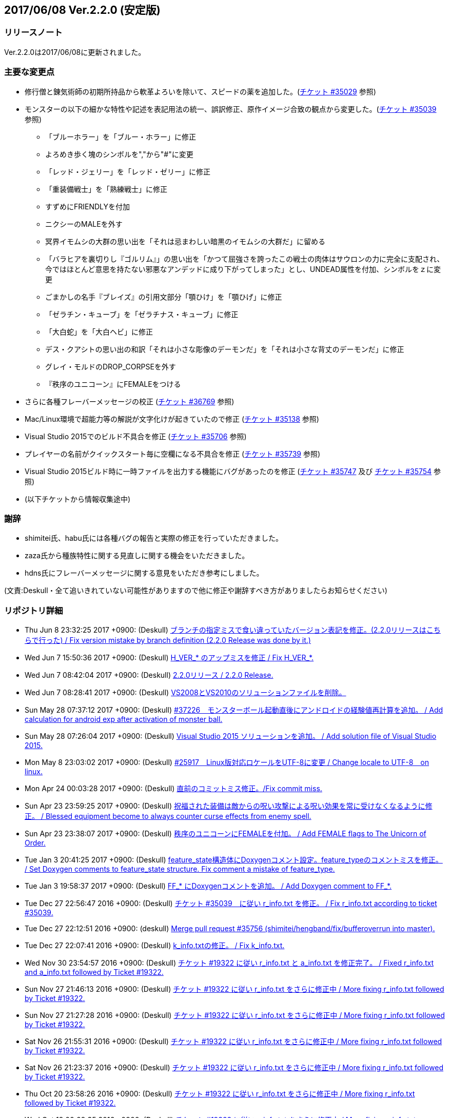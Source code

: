 :lang: ja
:doctype: article

## 2017/06/08 Ver.2.2.0 (安定版)

### リリースノート

Ver.2.2.0は2017/06/08に更新されました。

### 主要な変更点

* 修行僧と錬気術師の初期所持品から軟革よろいを除いて、スピードの薬を追加した。(link:https://osdn.net/projects/hengband/ticket/35029[チケット #35029] 参照)
* モンスターの以下の細かな特性や記述を表記用法の統一、誤訳修正、原作イメージ合致の観点から変更した。(link:https://osdn.net/projects/hengband/ticket/35039[チケット #35039] 参照)
** 「ブルーホラー」を「ブルー・ホラー」に修正
** よろめき歩く塊のシンボルを","から"#"に変更
** 「レッド・ジェリー」を「レッド・ゼリー」に修正
** 「重装備戦士」を「熟練戦士」に修正
** すずめにFRIENDLYを付加
** ニクシーのMALEを外す
** 冥界イモムシの大群の思い出を「それは忌まわしい暗黒のイモムシの大群だ」に留める
** 「バラヒアを裏切りし『ゴルリム』」の思い出を「かつて屈強さを誇ったこの戦士の肉体はサウロンの力に完全に支配され、今ではほとんど意思を持たない邪悪なアンデッドに成り下がってしまった」とし、UNDEAD属性を付加、シンボルをｚに変更
** ごまかしの名手『ブレイズ』の引用文部分「顎ひけ」を「顎ひげ」に修正
** 「ゼラチン・キューブ」を「ゼラチナス・キューブ」に修正
** 「大白蛇」を「大白ヘビ」に修正
** デス・クアシトの思い出の和訳「それは小さな彫像のデーモンだ」を「それは小さな背丈のデーモンだ」に修正
** グレイ・モルドのDROP_CORPSEを外す
** 『秩序のユニコーン』にFEMALEをつける
* さらに各種フレーバーメッセージの校正 (link:https://osdn.net/projects/hengband/ticket/36769[チケット #36769] 参照)
* Mac/Linux環境で超能力等の解説が文字化けが起きていたので修正 (link:https://osdn.net/projects/hengband/ticket/35138[チケット #35138] 参照)
* Visual Studio 2015でのビルド不具合を修正 (link:https://osdn.net/projects/hengband/ticket/35706[チケット #35706] 参照)
* プレイヤーの名前がクイックスタート毎に空欄になる不具合を修正 (link:https://osdn.net/projects/hengband/ticket/35739[チケット #35739] 参照)
* Visual Studio 2015ビルド時に一時ファイルを出力する機能にバグがあったのを修正 (link:https://osdn.net/projects/hengband/ticket/35747[チケット #35747] 及び link:https://osdn.net/projects/hengband/ticket/35754[チケット #35754] 参照)
* (以下チケットから情報収集途中)

### 謝辞

* shimitei氏、habu氏には各種バグの報告と実際の修正を行っていただきました。
* zaza氏から種族特性に関する見直しに関する機会をいただきました。
* hdns氏にフレーバーメッセージに関する意見をいただき参考にしました。

(文責:Deskull・全て追いきれていない可能性がありますので他に修正や謝辞すべき方がありましたらお知らせください)

### リポジトリ詳細

* Thu Jun 8 23:32:25 2017 +0900: (Deskull) link:https://osdn.net/projects/hengband/scm/git/hengband/commits/6363bd3ae38352bcb579cc62bbbd9bd148123d52[ブランチの指定ミスで食い違っていたバージョン表記を修正。(2.2.0リリースはこちらで行った) / Fix version mistake by branch definition (2.2.0 Release was done by it.)]
* Wed Jun 7 15:50:36 2017 +0900: (Deskull) link:https://osdn.net/projects/hengband/scm/git/hengband/commits/3307d7a913ecb27b6be402db13041c8bfecd5ea3[H_VER_* のアップミスを修正 / Fix H_VER_*.]
* Wed Jun 7 08:42:04 2017 +0900: (Deskull) link:https://osdn.net/projects/hengband/scm/git/hengband/commits/04b304f338242e4cefcbd3fc4dc752a85da02435[2.2.0リリース / 2.2.0 Release.]
* Wed Jun 7 08:28:41 2017 +0900: (Deskull) link:https://osdn.net/projects/hengband/scm/git/hengband/commits/52410dd58264287f5e90b10aed27b84a0ff44da6[VS2008とVS2010のソリューションファイルを削除。]
* Sun May 28 07:37:12 2017 +0900: (Deskull) link:https://osdn.net/projects/hengband/scm/git/hengband/commits/366f562c958e26b4a0561d2be6d4fabec405f601[#37226　モンスターボール起動直後にアンドロイドの経験値再計算を追加。 / Add calculation for android exp after activation of monster ball.]
* Sun May 28 07:26:04 2017 +0900: (Deskull) link:https://osdn.net/projects/hengband/scm/git/hengband/commits/1c3943e693ea76cd1c000222c4d4f55b1f2644d1[Visual Studio 2015 ソリューションを追加。 / Add solution file of Visual Studio 2015.]
* Mon May 8 23:03:02 2017 +0900: (Deskull) link:https://osdn.net/projects/hengband/scm/git/hengband/commits/9a129fade18aa51426faf32fab48e25713d9e9ca[#25917　Linux版対応ロケールをUTF-8に変更 / Change locale to UTF-8　on linux.]
* Mon Apr 24 00:03:28 2017 +0900: (Deskull) link:https://osdn.net/projects/hengband/scm/git/hengband/commits/388bdde126e96326ade522d6ba7759a7c643d5c3[直前のコミットミス修正。/Fix commit miss.]
* Sun Apr 23 23:59:25 2017 +0900: (Deskull) link:https://osdn.net/projects/hengband/scm/git/hengband/commits/c6fe8d2ca260dfebfda47ae57a85975e7e3f6df5[祝福された装備は敵からの呪い攻撃による呪い効果を常に受けなくなるように修正。 / Blessed equipment become to always counter curse effects from enemy spell.]
* Sun Apr 23 23:38:07 2017 +0900: (Deskull) link:https://osdn.net/projects/hengband/scm/git/hengband/commits/4b093f37251fd8012d2f25c0cc0893a5f4c50351[秩序のユニコーンにFEMALEを付加。 / Add FEMALE flags to The Unicorn of Order.]
* Tue Jan 3 20:41:25 2017 +0900: (Deskull) link:https://osdn.net/projects/hengband/scm/git/hengband/commits/b19848c20d6a76f1bf07805dae1d107b4e5f01b0[feature_state構造体にDoxygenコメント設定。feature_typeのコメントミスを修正。 / Set Doxygen comments to feature_state  structure. Fix comment a mistake of feature_type.]
* Tue Jan 3 19:58:37 2017 +0900: (Deskull) link:https://osdn.net/projects/hengband/scm/git/hengband/commits/8edf2ce2bb444fd7a85f2d91eccceb0597cd5c01[FF_* にDoxygenコメントを追加。 / Add Doxygen comment to FF_*.]
* Tue Dec 27 22:56:47 2016 +0900: (Deskull) link:https://osdn.net/projects/hengband/scm/git/hengband/commits/598bcc39fcd4a935dce67e3f7308519bf4b927e4[チケット #35039　に従い r_info.txt を修正。 / Fix r_info.txt according to ticket #35039.]
* Tue Dec 27 22:12:51 2016 +0900: (deskull) link:https://osdn.net/projects/hengband/scm/git/hengband/commits/73e51a5df7b7dc72a8888186a514dbea7c6e300c[Merge pull request #35756 (shimitei/hengband/fix/bufferoverrun into master).]
* Tue Dec 27 22:07:41 2016 +0900: (Deskull) link:https://osdn.net/projects/hengband/scm/git/hengband/commits/049b6be420ad6358d55a1d5f8280735aae0efbda[k_info.txtの修正。 / Fix k_info.txt.]
* Wed Nov 30 23:54:57 2016 +0900: (Deskull) link:https://osdn.net/projects/hengband/scm/git/hengband/commits/467cea12490ec84223573ddd43625d7dcf65e4d9[チケット #19322 に従い r_info.txt と a_info.txt を修正完了。 / Fixed r_info.txt and a_info.txt followed by Ticket #19322.]
* Sun Nov 27 21:46:13 2016 +0900: (Deskull) link:https://osdn.net/projects/hengband/scm/git/hengband/commits/e9b21af3a33d082f93cd6679c1399cf42d5a8000[チケット #19322 に従い r_info.txt をさらに修正中 / More fixing r_info.txt followed by Ticket #19322.]
* Sun Nov 27 21:27:28 2016 +0900: (Deskull) link:https://osdn.net/projects/hengband/scm/git/hengband/commits/414f3410c27dd26fc358e8b416954b81cc8f3170[チケット #19322 に従い r_info.txt をさらに修正中 / More fixing r_info.txt followed by Ticket #19322.]
* Sat Nov 26 21:55:31 2016 +0900: (Deskull) link:https://osdn.net/projects/hengband/scm/git/hengband/commits/8add210abf48f7bac9eb52ec25142258fba5bf74[チケット #19322 に従い r_info.txt をさらに修正中 / More fixing r_info.txt followed by Ticket #19322.]
* Sat Nov 26 21:23:37 2016 +0900: (Deskull) link:https://osdn.net/projects/hengband/scm/git/hengband/commits/563245b32347632ce4cafba00587f129e3536dbd[チケット #19322 に従い r_info.txt をさらに修正中 / More fixing r_info.txt followed by Ticket #19322.]
* Thu Oct 20 23:58:26 2016 +0900: (Deskull) link:https://osdn.net/projects/hengband/scm/git/hengband/commits/4a375777f6d187383b3ee80da228d4450a34e17e[チケット #19322 に従い r_info.txt をさらに修正中 / More fixing r_info.txt followed by Ticket #19322.]
* Wed Oct 19 00:09:35 2016 +0900: (Deskull) link:https://osdn.net/projects/hengband/scm/git/hengband/commits/8d20e00384ef74d816a448f8cc573788956d4d1a[チケット #19322 に従い r_info.txt をさらに修正中 / More fixing r_info.txt followed by Ticket #19322.]
* Tue Oct 18 00:07:55 2016 +0900: (Deskull) link:https://osdn.net/projects/hengband/scm/git/hengband/commits/2a20cc7aa6b3fe7e73f1687bfd03ecfca99bf636[Merge branch 'master' of git.sourceforge.jp:/gitroot/hengband/hengband]
* Tue Oct 18 00:06:36 2016 +0900: (Deskull) link:https://osdn.net/projects/hengband/scm/git/hengband/commits/3f7524e384442d9a2f4c18e34d89397928b55f53[チケット #19322 に従い r_info.txt をさらに修正中 / More fixing r_info.txt followed by Ticket #19322.]
* Fri Oct 7 00:24:08 2016 +0900: (Deskull) link:https://osdn.net/projects/hengband/scm/git/hengband/commits/80d1d7b6c51cd5f5365dbc7659044df970f867fb[チケット #19322 に従い r_info.txt を修正中 / Fixing r_info.txt followed by Ticket #19322.]
* Thu Sep 15 23:36:34 2016 +0900: (Deskull) link:https://osdn.net/projects/hengband/scm/git/hengband/commits/bf3562737ea5c7bb69f6b1393d903d3aea8272cd[吟遊詩人の古い城の報酬をロビントンのハープに変更。ハープで射撃ができるバグを修正。/Reward of bird for The Old Castle changed to harp of Robinton. Fix bug of firing by harp.]
* Wed Sep 14 23:58:22 2016 +0900: (Deskull) link:https://osdn.net/projects/hengband/scm/git/hengband/commits/653d8976ecfd907669425dd405ef613db7458fc3[ウィザードモードコマンドの 'q' 強制クエスト達成を再実装。 / Reimplement 'q' command on wizard mode, forced quest completing.]
* Wed Sep 14 22:59:20 2016 +0900: (Deskull) link:https://osdn.net/projects/hengband/scm/git/hengband/commits/85d94035ab0001147772f88b9bffcae5e02f5f8d[USE_VME,USE_AMI,USE_LSL,USE_SLA,USE_EMX プリプロセッサを除去。 / Remove USE_VME,USE_AMI,USE_LSL,USE_SLA,USE_EMX preprocessors.]
* Fri Sep 9 00:26:04 2016 +0900: (Deskull) link:https://osdn.net/projects/hengband/scm/git/hengband/commits/827f9301429ad31255ae5bf6d8ac9264a1cd48bb[VM プリプロセッサを除去。 / Remove VM preprocessor.]
* Fri Sep 9 00:06:23 2016 +0900: (deskull) link:https://osdn.net/projects/hengband/scm/git/hengband/commits/b3e86b3c5d2eb2a2f86120e05d2ed7c61c22c945[Merge pull request #35763 (shimitei/hengband/fix/multi_window into master).]
* Mon Aug 22 23:48:04 2016 +0900: (Deskull) link:https://osdn.net/projects/hengband/scm/git/hengband/commits/34af69c46c319a9590241ced069435681a3dcdeb[スナイパーの集中度に関する命中率計算バグを修正。 / Fix bug in calculation of hit rate with sniper concentration point.]
* Wed May 4 09:58:03 2016 +0900: (Deskull) link:https://osdn.net/projects/hengband/scm/git/hengband/commits/049fa0064d11a8d2a4073fb77a203d8cc8012f62[新モンスターを1種追加。 / Add a new monster.]
* Tue May 3 22:17:15 2016 +0900: (Deskull) link:https://osdn.net/projects/hengband/scm/git/hengband/commits/ef980bce450b0bebd4cc3367646433e11ec42637[日本語版コンパイルのケアレスミス修正。 / Fix error in Japanese version.]
* Sun May 1 21:40:40 2016 +0900: (Deskull) link:https://osdn.net/projects/hengband/scm/git/hengband/commits/1069b5b1bd3558b86e7949571af81ff5b1a743d0[スコアサーバ転送時のassertエラーを修正。 / Fix assertion error in sending to score server.]
* Sun May 1 21:37:42 2016 +0900: (Deskull) link:https://osdn.net/projects/hengband/scm/git/hengband/commits/bec03651ec3966b407c2c3f05e924c83e73d0f23[UTF-8化に伴った英語版のバグを修正。 / Fix bugs of English version for management of UTF-8.]
* Sat Apr 30 09:32:15 2016 +0900: (Deskull) link:https://osdn.net/projects/hengband/scm/git/hengband/commits/a444cbaa706bba0fa10ce364cd8b41bc5a5b5a5c[VC++2010のソリューションファイルとプロジェクトファイルに English-Debug ビルドを追加。 / Add English-Debug build to project file and solution files for VC++2010.]
* Sat Apr 30 08:20:32 2016 +0900: (Deskull) link:https://osdn.net/projects/hengband/scm/git/hengband/commits/f5a93bb1a93a30c6e80c786355ebaaae8eaf7a0f[一部の新しいエゴに対応するために、デフォルトの自動拾い設定を修正 / Rearrange picktype.prf for some new ego items.]
* Wed Apr 27 22:18:24 2016 +0900: (Deskull) link:https://osdn.net/projects/hengband/scm/git/hengband/commits/1cc2d765f1c08eb7f879d7d8da9db89f65759047[襲撃を受けた時(ambush)、通常クエストをクリアした時(quest_clear)、最終クエストをクリアした時(final_quest_clear)それぞれにＢＧＭ変更処理を追加。 / Add music change points to when ambushed, complete normal quests and the final quest.]
* Mon Feb 29 22:34:23 2016 +0900: (Deskull) link:https://osdn.net/projects/hengband/scm/git/hengband/commits/4140fe9418a5e8d0732e74531569a578f3369553[Merge branch 'master' of git.sourceforge.jp:/gitroot/hengband/hengband]
* Mon Feb 29 22:33:09 2016 +0900: (Deskull) link:https://osdn.net/projects/hengband/scm/git/hengband/commits/f12235c11dcd100d067af9166560c6a98117510d[同じ条件のままでも音楽を再度読み込み直す処理と、音楽の優先度も若干修正。 / Fix process reloading same music under same conditions and change music priorities.]
* Wed Feb 17 17:21:13 2016 +0900: (Habu) link:https://osdn.net/projects/hengband/scm/git/hengband/commits/727efa50d689006760d17542ea77c3cfc98759b5[チケット #35138 の修正]
* Wed Feb 17 16:45:02 2016 +0900: (Habu) link:https://osdn.net/projects/hengband/scm/git/hengband/commits/5eed1ccbf63c61cd7ba3e0cb8e10cbaf4fe0ea3c[配列サイズをオーバーしてアクセスしている箇所を修正]
* Wed Feb 17 16:42:34 2016 +0900: (Habu) link:https://osdn.net/projects/hengband/scm/git/hengband/commits/612e2b30229760f067829437a8cc665cee0286d8[fprintfの引数の数の不一致を修正]
* Sun Feb 7 23:19:56 2016 +0900: (Deskull) link:https://osdn.net/projects/hengband/scm/git/hengband/commits/06798152e472df846c3080646405a2d68445b649[birth.cの改行コードをLFで上げ直し。 / reupdate newline code of birth.c to LF.]
* Sat Dec 19 08:14:34 2015 +0900: (Deskull) link:https://osdn.net/projects/hengband/scm/git/hengband/commits/3a5ea0d7a623fecf1d388d3f51dcfc3307c6e3c9[修行僧と錬気術師の初期所持品から軟革よろいを除いて、スピードの薬を追加。 / Monk and Force Trainer have potion of speed on birth instead of soft leather armor.]
* Sun Nov 22 23:40:20 2015 +0900: (Deskull) link:https://osdn.net/projects/hengband/scm/git/hengband/commits/282e4a9bfa060e4a03c77a82c0ce8bac8a468838[マージ時に発生した改行コードの食い違いを修正。 / Fix newline code.]
* Sun Nov 22 23:32:51 2015 +0900: (deskull) link:https://osdn.net/projects/hengband/scm/git/hengband/commits/18c20aadb3703d3393c7fbe3701ba92a3ed7db9b[Merge pull request #35754 (shimitei/hengband/fix/tmpnam into master).]
* Thu Nov 19 16:35:29 2015 +0900: (shimitei) link:https://osdn.net/projects/hengband/scm/git/hengband/commits/f40efa8ae377888ccc78b00abd57f251f243e412[Fix crash at startup when using multi-window]
* Wed Nov 18 17:19:34 2015 +0900: (shimitei) link:https://osdn.net/projects/hengband/scm/git/hengband/commits/b24770c5107775beb32f69e5e9750ad0554b29ba[Fix buffer overrun]
* Wed Nov 18 16:15:48 2015 +0900: (shimitei) link:https://osdn.net/projects/hengband/scm/git/hengband/commits/02eb40f96eae6efccb05278ee823ba9f2f1f0868[Fix wipe player_type data]
* Wed Nov 18 15:57:52 2015 +0900: (shimitei) link:https://osdn.net/projects/hengband/scm/git/hengband/commits/5d4d798cbdf13ee79a85acc71df2a0d87b7a3759[Fix handling of tmpnam() return value in VC2015]
* Tue Nov 10 20:52:57 2015 +0900: (Deskull) link:https://osdn.net/projects/hengband/scm/git/hengband/commits/02877e19f3197f304547c321362e058f880a38b4[クエスト実装に関するDoxygenコメントを追加。 / Add Doxygen comments for quest implementation.]
* Mon Nov 2 22:28:56 2015 +0900: (Deskull) link:https://osdn.net/projects/hengband/scm/git/hengband/commits/fd5656da939ef51bcec39af9f1736d873f2a3266[monster_race構造体のDoxygen向けコメント追加。 / Add comment for Doxygen to monster_race structure. 空鬼の属性を善良から邪悪に変更。 / Change alignment of Dimensional shambler from good to evil.]
* Thu Oct 29 22:39:29 2015 +0900: (Deskull) link:https://osdn.net/projects/hengband/scm/git/hengband/commits/dfcc96ec73d461f9c59f61c274d7c4be5aec0508[SUPERHURT属性の攻撃をHURTと区別するため、「攻撃する」から「強力に攻撃する」に修正。 / Change description of melee 'SUPERHURT' from "attack" to "slaught" for separating with melee 'HURT'.]
* Tue Oct 27 21:38:14 2015 +0900: (Deskull) link:https://osdn.net/projects/hengband/scm/git/hengband/commits/2c895d90fac44aec61f75dfa7e8810fb71064049[massacre() 関数の未使用引数を削除。 / remove unused arguments of massacre().]
* Mon Oct 26 19:44:20 2015 +0900: (Deskull) link:https://osdn.net/projects/hengband/scm/git/hengband/commits/8ff9976be1f2915942847e16b73d46bcafa62a99[GF_INERTIA が Windows7 Multitouch API のために単語重複する問題を "GF_INERTIAL" として一時的に解決。 / Solve duplicated problem GF_INERTIA with Windows7 Multitouch API by renaming "GF_INERTIAL" temporarily.]
* Mon Oct 26 19:35:23 2015 +0900: (Deskull) link:https://osdn.net/projects/hengband/scm/git/hengband/commits/88b409fcb2e6dae1b05b111c72dce4f80c04df44[battle_monsters()関数中のモンスター種族毎倍率修正を、r_info.txtへ移管。各値に若干の変化あり。 / Power ratio setting for monster arena in battle_monsters() moved to r_info.txt as data, a little changed to calculation.]
* Mon Oct 26 19:00:44 2015 +0900: (Deskull) link:https://osdn.net/projects/hengband/scm/git/hengband/commits/186424b2aff81406a4f2cd329af4cf8b245bdfec[r_infoにアリーナ評価修正率の指定列(V:)を追加 / Implement V(Value ratio in Arena) line to r_info parsing.]
* Mon Oct 26 18:38:05 2015 +0900: (Deskull) link:https://osdn.net/projects/hengband/scm/git/hengband/commits/236f38c5a67efac5ae0cf4e1038013b940766352[monster_death()関数中の固定アーティファクトドロップ指定を、r_info.txtへ移管。各確率に変化はない（はず） / Fixed artifact table in monster_death() moved to r_info.txt as data, though no changed probability (maybe). 先の変数型指定ミスを修正。 / Fix variable type bug.]
* Mon Oct 26 17:45:30 2015 +0900: (Deskull) link:https://osdn.net/projects/hengband/scm/git/hengband/commits/ae925b6a861d24befaae89ff0aa23a6b47990550[r_infoにドロップアーティファクト指定列を試験実装 / Implement A(Artifact) line to r_info parsing.]
* Sun Aug 16 22:37:00 2015 +0900: (Deskull) link:https://osdn.net/projects/hengband/scm/git/hengband/commits/9bcb54f8ae982107e961e2d8229ca292c11afd9a[object_desc()内の calc_crit_ratio_shot() 呼び出しミスを修正。 / Fix calling arguments error of calc_crit_ratio_shot() in object_desc().]
* Mon Aug 10 20:55:28 2015 +0900: (Deskull) link:https://osdn.net/projects/hengband/scm/git/hengband/commits/5867f465623dfaf3d3ded27dc17f9ebe7c4d8ab5[calc_crit_ratio_shot() から未使用引数を削除。 / Remove unused arguments from calc_crit_ratio_shot().]
* Thu Aug 6 12:32:07 2015 +0900: (Deskull) link:https://osdn.net/projects/hengband/scm/git/hengband/commits/ea7ff1902d6c932d53b506443b627345f8a7dcbf[nameグローバル変数をplayer_type構造体に編入。 / 'name' global variable moved to structure 'player_type'.]
* Thu Aug 6 08:37:39 2015 +0900: (Deskull) link:https://osdn.net/projects/hengband/scm/git/hengband/commits/27de05a592329171386f6159eab8e53b1f0d73f4[px, pyグローバル変数をplayer_type構造体に編入。 'px' and 'py' global variables moved to structure 'player_type'.]
* Thu Aug 6 08:24:18 2015 +0900: (Deskull) link:https://osdn.net/projects/hengband/scm/git/hengband/commits/75f8c452397e02e8c741e9a7128548a082aa73b6[energy_useグローバル変数をplayer_type構造体に編入。 'energy_use' global variable moved to structure 'player_type'.]
* Sun Apr 26 00:03:56 2015 +0900: (Deskull) link:https://osdn.net/projects/hengband/scm/git/hengband/commits/88b43fd47cc6b66e40378a9e095b1855ec5c1e81[Merge branch 'master' of git.sourceforge.jp:/gitroot/hengband/hengband]
* Sun Apr 26 00:03:19 2015 +0900: (Deskull) link:https://osdn.net/projects/hengband/scm/git/hengband/commits/f9fc1c3d568b529a93a79f7faaa852860ab8d313[SYS_III, SYS_V, ATARI, SUNOS プリプロセッサを除去。 / Remove SYS_III, SYS_V, ATARI, SUNOS preprocessors. 『鳩ポッポ』の特性修正 / Fix traits of Hato Poppo.]
* Sat Apr 25 23:48:24 2015 +0900: (Deskull) link:https://osdn.net/projects/hengband/scm/git/hengband/commits/12fe03dd8b1d704d36d1b4eefa707e06fc701e84[SYS_III, SYS_V, ATARI プリプロセッサを除去。 / Remove SYS_III, SYS_V, ATARI preprocessors.]
* Sat Apr 25 23:40:13 2015 +0900: (Deskull) link:https://osdn.net/projects/hengband/scm/git/hengband/commits/4066fe675a9c98b7776770557c9e2a7568b75ef5[z-config.hの一部プリプロセッサにDoxygen日本語コメントを付加。 / Add Doxygen Japanese comments to preprocessor in z-config.h.]
* Thu Apr 23 23:54:50 2015 +0900: (Deskull) link:https://osdn.net/projects/hengband/scm/git/hengband/commits/f4c36c35d58c07c45ed6ef004a40df912e05ed67[ALLOW_TEMPLATE プリプロセッサに関するコメントを一部和訳。 / Translate some comments of #define ALLOW_TEMPLATE to Japanese.]
* Thu Apr 23 23:52:46 2015 +0900: (Deskull) link:https://osdn.net/projects/hengband/scm/git/hengband/commits/09559ee42e85129426a803035b7d2fe74cca78e4[#define MSDOS プリプロセッサを除去。 / Remove #define MSDOS preprocessor.]
* Sat Apr 4 17:45:33 2015 +0900: (Deskull) link:https://osdn.net/projects/hengband/scm/git/hengband/commits/c5b275baffe8546fa0f5ac51ccad5524dfd4e1cf[#define USE_286 プリプロセッサを除去。 / Remove #define USE_286 preprocessor.]
* Sat Apr 4 17:40:04 2015 +0900: (Deskull) link:https://osdn.net/projects/hengband/scm/git/hengband/commits/c005e224c56033aa8e7d1f115af9338240e23b48[#define AMIGA プリプロセッサを除去。 / Remove #define AMIGA preprocessor.]
* Fri Apr 3 23:59:40 2015 +0900: (Deskull) link:https://osdn.net/projects/hengband/scm/git/hengband/commits/d3968d043b44a3b638846c6140ac4c360197f279[モンスターとアイテムの深層生成に関する定数にDoxygenコメントを追加。 / Add Doxygen comments to constant for deeper generation of monsters and items.]
* Thu Apr 2 23:54:40 2015 +0900: (Deskull) link:https://osdn.net/projects/hengband/scm/git/hengband/commits/87dee0907ea669516abbc125ddebb2eba194c9e8[ペットの行動処理に関するフラグにDoxygenコメントを追加。 / Add Doxygen comments to flags for pet processes.]
* Wed Apr 1 23:16:42 2015 +0900: (Deskull) link:https://osdn.net/projects/hengband/scm/git/hengband/commits/cbc246d628acf6aea409fca82560888a0942a906[define.hの一部定義にDoxygenコメントを追加。 / Add Doxygen comments to some definitions in define.h.]
* Fri Feb 27 23:31:42 2015 +0900: (Deskull) link:https://osdn.net/projects/hengband/scm/git/hengband/commits/156c45423ed70fbe5dc50d1b361e6e003e30cda9[通路の各処理に関わる確率変数にDoxygenコメントを追加。 / Add Doxygen comment for probability values of processing concerned with creating tunnel.]
* Thu Feb 26 23:22:35 2015 +0900: (Deskull) link:https://osdn.net/projects/hengband/scm/git/hengband/commits/80dc7d090a79e563df6c5a146e97674f23482641[引き続きの警告除去 / Fix warnings continuously.]
* Thu Feb 26 23:14:43 2015 +0900: (Deskull) link:https://osdn.net/projects/hengband/scm/git/hengband/commits/b2096a39f802be06c8ae9b79c6a7c468df27f3bf[未使用ローカル変数の削除。 / Remove unused local variables.]
* Thu Feb 26 23:05:34 2015 +0900: (Deskull) link:https://osdn.net/projects/hengband/scm/git/hengband/commits/0791abf57c228f3b03530b64edfba69651d95583[一部敵スペル用関数の未使用引数を除去。 / Delete arguments of some functions for enemy spelling.]
* Thu Feb 26 22:55:54 2015 +0900: (Deskull) link:https://osdn.net/projects/hengband/scm/git/hengband/commits/4eefd550b7a62abe7a4e4b9de8814c1ecb42ce7a[未初期化変数の警告除去 / Fix warning of uninitialized variables.]
* Wed Feb 25 23:34:01 2015 +0900: (Deskull) link:https://osdn.net/projects/hengband/scm/git/hengband/commits/3812165157b73ca44483dc9fc16c06db5f4a4420[未使用ローカル変数の削除。 / Remove unused local variables.]
* Wed Feb 25 23:19:01 2015 +0900: (Deskull) link:https://osdn.net/projects/hengband/scm/git/hengband/commits/8215716d073db3e7ad2efce0bd16eed45717b92b[make_artifact_special()内の一部現在階に依存していた生成判定をオブジェクト生成階に直す。 / Fix parts of process depend on current dungeon level to object generate level.]
* Wed Feb 25 23:07:00 2015 +0900: (Deskull) link:https://osdn.net/projects/hengband/scm/git/hengband/commits/dd2aac9854263399ce524d8292e51b7efe1c6199[have_nightmare() 関数の処理を sanity_blast() 処理にマージ。 / Merge have_nightmare() to sanity_blast().]
* Wed Feb 25 22:51:56 2015 +0900: (Deskull) link:https://osdn.net/projects/hengband/scm/git/hengband/commits/52405daa8dcabe41a5023abefa1b38bbda98e5a9[have_nightmare()の準備処理を同関数に含め、引数を削除。 / Include previous process of have_nightmare to that function, and delete a argument.]
* Fri Jan 2 20:11:31 2015 +0900: (Deskull) link:https://osdn.net/projects/hengband/scm/git/hengband/commits/46b38f45115bbb7665c2edf154d33d412a5c6ccd[地下街生成処理に Doxygen コメントを追加。 / Add Doxygen comments to process of Underground arcade.]
* Fri Jan 2 19:53:04 2015 +0900: (Deskull) link:https://osdn.net/projects/hengband/scm/git/hengband/commits/fa8072bb9871321438f011a6fb56167200510286[Doxygen/HTMLドキュメント用の独自CSSを追加。 / Add unique css for Doxygen HTML documents.]
* Fri Jan 2 19:44:56 2015 +0900: (Deskull) link:https://osdn.net/projects/hengband/scm/git/hengband/commits/6f91f87d7cd23303cc1d30b019ebe388c0cf32fb[generate_rooms()の詳細情報を追加 / Add detail Doxygen comment to generate_rooms().]
* Fri Jan 2 18:54:26 2015 +0900: (Deskull) link:https://osdn.net/projects/hengband/scm/git/hengband/commits/457c27ad8a40534c2494a6a5fc85604ec3610fca[init.h に　Doxygen　ヘッダを追加及び artifact_type に Doxygen コメントを追加。 / Add Doxygen header to init.h and Doxygen comment to artifact_type in types.h.]
* Fri Jan 2 18:28:45 2015 +0900: (Deskull) link:https://osdn.net/projects/hengband/scm/git/hengband/commits/ae654f2d866c03b44392695b8d5dd28c9756d2b0[VCプロジェクトの警告レベルを4に移行、ただしW4127は無効化。 / Warning level of VC project to 4, exception W4127.]
* Mon Dec 22 00:58:42 2014 +0900: (Deskull) link:https://osdn.net/projects/hengband/scm/git/hengband/commits/b7a3f603ba0d56e6f6128e5a018046cf6efdc708[Hengband.INI内に保存されたタイル幅、高さが反映されない不具合を修正。 / Fix the trouble, no-applied width and height of tile in Hengband.INI.]
* Sun Nov 9 23:25:36 2014 +0900: (Deskull) link:https://osdn.net/projects/hengband/scm/git/hengband/commits/aca16f482627b25c76d9adacfaa7c4f6d4b10f81[新モンスター「紫ぷよ」追加。 / Implement a new monster, Purple Puyo.]
* Sun Nov 9 07:18:46 2014 +0900: (Deskull) link:https://osdn.net/projects/hengband/scm/git/hengband/commits/87e94f20aa344be4a593f596a02d1ddfc29fd36e[KAMAE_*, KATA_*, ACTION_* フラグにDoxygenコメントを追加。 / Add Doxygen comments to KAMAE_*, KATA_* and ACTION_* definitions.]
* Sun Nov 9 07:10:53 2014 +0900: (Deskull) link:https://osdn.net/projects/hengband/scm/git/hengband/commits/9f9b5effae5fa0baa6cde4102235063cb92faea1[PN_*, PU_*, USE_* フラグにDoxygenコメントを追加 / Add Doxygen comments to PN_*, PU_* and USE_* definitions.]
* Tue Nov 4 08:00:37 2014 +0900: (Deskull) link:https://osdn.net/projects/hengband/scm/git/hengband/commits/cd8a1076c3f4fcbd473ae363366ab82dcc50a583[サブウィンドウ描画フラグ(PW_*)定義に Doxygen コメントを追加。 / Add Doxygen comments to sub-window flags (PW_*) definition.]
* Tue Nov 4 07:46:58 2014 +0900: (Deskull) link:https://osdn.net/projects/hengband/scm/git/hengband/commits/6d6690db4134a4c065cbfa69abbd86987d9fac79[再描画フラグ(PR_*)定義にDoxygenコメントを追加。 / Add Doxygen comments to redrawing flags (PR_*) definition.]
* Mon Nov 3 23:15:33 2014 +0900: (Deskull) link:https://osdn.net/projects/hengband/scm/git/hengband/commits/e7326610d17f1b5c22cea21cba21fda5a670be52[モンスターサブフラグ群(SM_*)に　Doxygen　コメントを追加。 / Add Doxygen comments to SM_* definition.]
* Sun Nov 2 11:59:22 2014 +0900: (Deskull) link:https://osdn.net/projects/hengband/scm/git/hengband/commits/1b3144cadca93a74718fdef10cef353034ce8cdf[ブラウン・キラー・ビードルの思い出和訳を修正 / Fix Japanese translation of Brown Killer Beetle's lore.]
* Sun Nov 2 11:50:15 2014 +0900: (Deskull) link:https://osdn.net/projects/hengband/scm/git/hengband/commits/61822ccadf2c5c3ff6e863530f9a70f030d59d13[未使用定数 SV_ROD_MIN_DIRECTION の削除 / Delete unused definition SV_ROD_MIN_DIRECTION. SV_FOOD_MIN_FOOD　と　SV_CHEST_* にDoxygenコメント付加 / Add Doxygen Comments to SV_FOOD_MIN_FOOD　and　SV_CHEST_*.]
* Sat Nov 1 23:56:28 2014 +0900: (Deskull) link:https://osdn.net/projects/hengband/scm/git/hengband/commits/9327a1f7bf0eb787a6e5a7c25bb7a0b283d6acd9[PROJECT_WHO_*の定義にDoxygenコメント追加。 / Add doxygen comments to PROJECT_WHO_* definition.]
* Sat Nov 1 23:48:56 2014 +0900: (Deskull) link:https://osdn.net/projects/hengband/scm/git/hengband/commits/e1280450c9f3e577584918962188278f0c81bcbf[検証を済ませた遠隔攻撃特性フラグの一部にDoxygenコメントを追加。 / Add Doxygen comments to some PROJECT_* definitions.]
* Mon Oct 20 22:39:39 2014 +0900: (Deskull) link:https://osdn.net/projects/hengband/scm/git/hengband/commits/92e962079210d93798b93f189642b669290f5b79[モンスター特性 RF5_* に Doxygen コメントを追加。 / Add Doxygen comments to RF5_*, monster traits.]
* Mon Oct 20 22:28:04 2014 +0900: (Deskull) link:https://osdn.net/projects/hengband/scm/git/hengband/commits/6b2aae8b6a2220f34ebda2b752b7043a81eb27f2[モンスター特性 RF4_* に Doxygen コメントを追加。 / Add Doxygen comments to RF4_*, monster traits.]
* Mon Oct 20 22:12:34 2014 +0900: (Deskull) link:https://osdn.net/projects/hengband/scm/git/hengband/commits/8fd77939306227c6be8735b9b287f5ed2174283d[モンスター特性 RF3_* に Doxygen コメントを追加。 / Add Doxygen comments to RF3_*, monster traits.]
* Mon Oct 20 21:59:00 2014 +0900: (Deskull) link:https://osdn.net/projects/hengband/scm/git/hengband/commits/302ac604ac6c5ee6d32d3099f371682171a535a2[モンスター特性 RF2_* に Doxygen コメントを追加。 / Add Doxygen comments to RF2_*, monster traits.]
* Mon Oct 20 21:46:23 2014 +0900: (Deskull) link:https://osdn.net/projects/hengband/scm/git/hengband/commits/0f623718ca979059ba6a6b736bcaa18922cf6663[モンスター特性 RF1_* に Doxygen コメントを追加。 / Add Doxygen comments to RF1_*, monster traits.]
* Thu Oct 16 21:36:32 2014 +0900: (Deskull) link:https://osdn.net/projects/hengband/scm/git/hengband/commits/c8376194689da92f12b5d71e0d053a8d7a57c6d7[RBE_* によるモンスターの攻撃効果に定義に Doxygen コメントを追加。 / Add Doxygen comments to RBE_* for effects of monster attack.]
* Thu Oct 16 21:26:25 2014 +0900: (Deskull) link:https://osdn.net/projects/hengband/scm/git/hengband/commits/2e2295efd0094f7e537382b37bf46ee1cd4a105c[RBM_*　によるモンスターの攻撃種類定義に Doxygen コメントを追加。 / Add Doxygen comments to RBM_* for attack types of monster.]
* Mon Oct 13 23:17:07 2014 +0900: (Deskull) link:https://osdn.net/projects/hengband/scm/git/hengband/commits/93689fe9b71542ec8294bed60247963968649173[object_mention()のコメントに @note を付加。 / Add Doxygen note to object_mention().]
* Mon Oct 13 22:35:12 2014 +0900: (Deskull) link:https://osdn.net/projects/hengband/scm/git/hengband/commits/ec636d676784f5affaa61cdc2257e3804d2d7ee3[make_artifact_special()の処理チェックついでにコメントを Doxygen 向けに詳細化。 / Describe detail notes to make_artifact_special().]
* Sun Oct 12 23:55:42 2014 +0900: (Deskull) link:https://osdn.net/projects/hengband/scm/git/hengband/commits/36a9ddc09e625ae7ae9522c24798686ddb16b732[defines.h 中のペットに関するコマンドの定義に Doxygen コメントを追加。 / Add Doxygen comments to pet command definitions in defines.h.]
* Sun Oct 5 22:27:07 2014 +0900: (Deskull) link:https://osdn.net/projects/hengband/scm/git/hengband/commits/ccc507850aae72ef2f47ca56ea691c7d76486506[cmd4.c の日記処理と、表示キャラクタ変更処理の関数に Doxygen コメントを追加。 / Add Doxygen comments to functions for diary and visual setting in cmd4.c.]
* Sun Oct 5 22:09:15 2014 +0900: (Deskull) link:https://osdn.net/projects/hengband/scm/git/hengband/commits/04aa687c904878f42745fd7000e5c69e7e138221[闘技場モンスターのエントリー構造体に Doxygen コメントを追加。 / Add Doxygen comments to the structure of arena entry information.]
* Sun Oct 5 21:19:57 2014 +0900: (Deskull) link:https://osdn.net/projects/hengband/scm/git/hengband/commits/8cb23cdf84723596d7a45613f4aa3bb9260b2276[自動拾い/破壊設定のデータベースに関わる構造体や変数に　Doxygen　コメントを付加。 / Add Doxygen comments to the structure and variables for auto-picker and destroyer.]
* Sun Oct 5 21:01:13 2014 +0900: (Deskull) link:https://osdn.net/projects/hengband/scm/git/hengband/commits/2e120766c7f42110c1cc66ea91996fc255e15c99[マクロの管理変数に関する　Doxygen コメントを追加。 / Add Doxygen comments to macro trigger variables in variable.c.]
* Sun Sep 21 21:36:46 2014 +0900: (Deskull) link:https://osdn.net/projects/hengband/scm/git/hengband/commits/78fb8fd01180c5dd4ced01b8527f175c7bd608ca[Add Doxygen comments to other functions in wizard2.c. wizard2.c の残った関数に Doxygen コメントを追加。]
* Sun Sep 21 21:28:49 2014 +0900: (Deskull) link:https://osdn.net/projects/hengband/scm/git/hengband/commits/7aee3d3b64e5ddb3741631e5c2b82e940079cc0f[Add Doxygen comments to functions for wizard summoning in wizard2.c wizard2.c のウィザードコマンド用モンスター召喚処理に Doxygen コメントを追加。]
* Sun Sep 21 21:14:09 2014 +0900: (Deskull) link:https://osdn.net/projects/hengband/scm/git/hengband/commits/ac3a2caba68421e1980d13ad8048e90ad59ffa9b[Add Doxygen comments to functions for main routine of Wizard command in wizard2.c. wizard2.c 内のウィザードコマンドを処理する関数に Doxygen コメントを追加。]
* Sun Sep 21 21:03:28 2014 +0900: (Deskull) link:https://osdn.net/projects/hengband/scm/git/hengband/commits/1ad0b488dbb7a20cd5322ff290e373210edee62e[Merge branch 'master' of git.sourceforge.jp:/gitroot/hengband/hengband]
* Sun Sep 21 21:02:39 2014 +0900: (Deskull) link:https://osdn.net/projects/hengband/scm/git/hengband/commits/f1bf5901b99893d7ce556a55ae29fb9f98b4943f[Add Doxygen comments to wizard functions to wizard2.c. wizard2.c のウィザードコマンド関数にコメント追加。]
* Wed Sep 17 12:52:40 2014 +0900: (dis-) link:https://osdn.net/projects/hengband/scm/git/hengband/commits/bd7f73c15417d7a5f31fcb9d8fe9638e9e25e152[fix monster-arena out-of-sight bug]
* Wed Sep 10 22:33:01 2014 +0900: (Deskull) link:https://osdn.net/projects/hengband/scm/git/hengband/commits/4726bb5fb93ae4d04a59d38353c19785d29baa9d[Fix typo 'Mind Warm' to Mind Worm'. マインドワームの英名ミススペルを修正。]
* Tue Sep 9 23:23:24 2014 +0900: (Deskull) link:https://osdn.net/projects/hengband/scm/git/hengband/commits/69c95360d19ebabd7b827bf1e8d686f42ebd604b[Add Doxygen comments to item test functions in wizard2.c. wizard2.c のベースアイテム生成テスト関数に Doxygen コメントを追加。]
* Tue Sep 9 23:12:42 2014 +0900: (Deskull) link:https://osdn.net/projects/hengband/scm/git/hengband/commits/70102b028dcf15d630adb2b1b68cb9bb78da54d5[Add Doxygen comments to base item functions in wizard2.c. wizard2.c のベースアイテム生成処理関数に Doxygen コメントを追加。]
* Sun Sep 7 21:55:14 2014 +0900: (Deskull) link:https://osdn.net/projects/hengband/scm/git/hengband/commits/e1f969cb8f8cad2d12508edfa6b5452b2af2c22c[Add Doxygen comments to another functions to wizard2.c. wizard2.c の各関数に Doxygen コメントをさらに追加。]
* Sun Sep 7 21:47:04 2014 +0900: (Deskull) link:https://osdn.net/projects/hengband/scm/git/hengband/commits/efc40a69f7a3b1c4379d5aacacf89594eb1b12fa[Add Doxygen comments to some functions to wizard2.c. wizard2.c の各関数に Doxygen コメントを追加中。]
* Sun Sep 7 21:29:46 2014 +0900: (Deskull) link:https://osdn.net/projects/hengband/scm/git/hengband/commits/0afc8afebb578cad2c0968a76e8d6c6c915c968e[Add Doxygen comments to header and a functions to wizard2.c.]
* Sun Sep 7 21:24:18 2014 +0900: (Deskull) link:https://osdn.net/projects/hengband/scm/git/hengband/commits/f9e6c5b97dda7b2cccfb838d91817152620b5e6c[Fix Doxygen warnings. Doxygen コメントの警告を修正。]
* Sun Sep 7 21:19:57 2014 +0900: (Deskull) link:https://osdn.net/projects/hengband/scm/git/hengband/commits/6ad70ae319e2845daed038ff526c68709657b4e2[Add Doxygen comments to LAKE and ROOM definition and header in rooms.h. rooms.h のヘッダー及び池、部屋タイプの定義に Doxygen コメントを追加。]
* Sun Sep 7 21:04:51 2014 +0900: (Deskull) link:https://osdn.net/projects/hengband/scm/git/hengband/commits/906036d924e8e9ac1e1f8735960d8a170f9b4323[Add Doxygen comments in mindtips.h and fix Doxygen warnings in xtra1.c. mindtips.h への Doxygen コメント追加および xtra1.c の Doxygen コメント警告修正。]
* Sun Sep 7 20:52:49 2014 +0900: (Deskull) link:https://osdn.net/projects/hengband/scm/git/hengband/commits/05cf6d7a6297bd1ce7f315907774e6de389f3051[Add Doxygen comments to other functions to xtra1.c. xtra1.c 内の残り関数全てに Doxygen　コメントを追加。]
* Sun Sep 7 20:43:42 2014 +0900: (Deskull) link:https://osdn.net/projects/hengband/scm/git/hengband/commits/a02c3a95443b2d46b880671a2e0c8a6f1db5e254[Add Doxygen comments to update process functions to xtra1.c. xtra1.c 内のゲーム情報更新処理関数に Doxygen　コメントを追加。]
* Sun Sep 7 20:34:23 2014 +0900: (Deskull) link:https://osdn.net/projects/hengband/scm/git/hengband/commits/8bf6e90c3470bffdac279cd61676afd758cb030b[Add Doxygen comments to functions for player status update in xtra1.c. xtra1.c のプレイヤー能力値更新に関する関数に Doxygen のコメントを追加。]
* Fri Sep 5 19:02:23 2014 +0900: (Deskull) link:https://osdn.net/projects/hengband/scm/git/hengband/commits/19f0f87f6507d97cf97e1c3f572896ab89ed5fe1[Add Doxygen comments to weight limit processes in xtra1.c. xtra1.c の重量制限に関する処理に Doxygen コメントを追加。]
* Wed Sep 3 23:01:18 2014 +0900: (Deskull) link:https://osdn.net/projects/hengband/scm/git/hengband/commits/24f9b4b6b126741cc8f233e2269f9972ee869d81[Fix Doxygen warnings. Doxygen処理内で発生した警告に従いタグを修正。]
* Wed Sep 3 22:51:30 2014 +0900: (Deskull) link:https://osdn.net/projects/hengband/scm/git/hengband/commits/a931413af48c2fc2ae054ad809c6b050b078a507[Add Doxygen comments to some functions for calculation of player status in xtra1.c. xtra1.c に存在するプレイヤーステータス算出関数のいくつかに Doxygen コメントを付加。]
* Wed Sep 3 22:39:32 2014 +0900: (Deskull) link:https://osdn.net/projects/hengband/scm/git/hengband/commits/c2debe55fe5b74e8604e5d496282bcb0dd61405e[Add Doxygen comment to other sub-window functions in xtra1.c. 残りのxtra1.cファイル内のサブウィンドウ表示関数にDoxygenコメントを追加。]
* Wed Sep 3 22:27:34 2014 +0900: (Deskull) link:https://osdn.net/projects/hengband/scm/git/hengband/commits/eb22b418f74570e9ca6e4d916a84e7fe11c1cadf[Add Doxygen comment to some sub-window functions in xtra1.c. サブウィンドウ表示関数のいくつかにDoxygenコメントを付加。]
* Wed Sep 3 22:05:33 2014 +0900: (Deskull) link:https://osdn.net/projects/hengband/scm/git/hengband/commits/6955594e2c3eb7199267673cdd132186e47bd64f[Merge branch 'master' of git.sourceforge.jp:/gitroot/hengband/hengband]
* Wed Sep 3 22:05:07 2014 +0900: (Deskull) link:https://osdn.net/projects/hengband/scm/git/hengband/commits/670266b74e8e47c72cd9dc435df0c5ebc36667b5[Add Doxygen comments to status displaying functions in xtra1.c.]
* Mon Sep 1 11:26:07 2014 +0900: (dis-) link:https://osdn.net/projects/hengband/scm/git/hengband/commits/29738a07b58217e0d4c3dfc857ffc329ca83cad1[fix bug on ammo crit rate display]
* Mon Sep 1 10:37:08 2014 +0900: (dis-) link:https://osdn.net/projects/hengband/scm/git/hengband/commits/80923f5f762c0da8e34eefe38fb980606f36f31f[monsters should use RF4_SHOOT to player with reflection now]
* Tue Aug 19 22:38:28 2014 +0900: (Deskull) link:https://osdn.net/projects/hengband/scm/git/hengband/commits/972974285e09821fd1eac0b36feb3651d1a3f829[Add Doxygen comments to another functions for printing status in xtra1.c.]
* Tue Aug 19 22:31:18 2014 +0900: (Deskull) link:https://osdn.net/projects/hengband/scm/git/hengband/commits/513e8c710db900838839a1a1b6cc28a8d85b2200[Add Doxygen comment to print functions in xtra1.c.]
* Sun Aug 17 21:31:41 2014 +0900: (Deskull) link:https://osdn.net/projects/hengband/scm/git/hengband/commits/4cf28a61aeeccd8dc21647a7cb778df953e23da6[Add Doxygen comments to definition for status bar in xtra1.c.]
* Sun Aug 17 21:12:19 2014 +0900: (Deskull) link:https://osdn.net/projects/hengband/scm/git/hengband/commits/e3b937b9fc715400ac6f037720cc871bfeb9ba0c[Add Doxygen comments to status view functions in xtra1.c.]
* Sun Aug 17 20:59:53 2014 +0900: (Deskull) link:https://osdn.net/projects/hengband/scm/git/hengband/commits/2505ff180ef6013f1eb2b555ac793bc3932fedbd[Add Doxygen comments to header info in xtra1.c.]
* Sun Aug 17 20:54:09 2014 +0900: (Deskull) link:https://osdn.net/projects/hengband/scm/git/hengband/commits/d59a8ced7b6da01869781cdec19dcd66acf4586f[Add Doxygen comments to type definition in h-type.h.]
* Sun Aug 17 20:39:45 2014 +0900: (Deskull) link:https://osdn.net/projects/hengband/scm/git/hengband/commits/87722f4925a336d55615770138f6efe7fe38bc71[Add Doxygen comments to header info of h-type.h.]
* Sat Aug 16 20:50:53 2014 +0900: (Deskull) link:https://osdn.net/projects/hengband/scm/git/hengband/commits/a3faf8710dd8f5f901ac1ffe08d03adf1de8dcba[Add Doxygen header comment to h-define.h.]
* Sat Aug 16 20:41:06 2014 +0900: (Deskull) link:https://osdn.net/projects/hengband/scm/git/hengband/commits/cbf8f51945f995ac521e7b82c30e72cc4ed52563[Add Doxygen comments to misc definition in defines.h.]
* Sat Aug 16 20:32:56 2014 +0900: (Deskull) link:https://osdn.net/projects/hengband/scm/git/hengband/commits/574eee960a7f9ed9da943149605710a62566e590[Add Doxygen comments to definition of speed and base multiply in defines.h.]
* Sat Aug 16 20:18:01 2014 +0900: (Deskull) link:https://osdn.net/projects/hengband/scm/git/hengband/commits/ec8d67c445fbbe6f290ef693fb0eb2c0118a5aaa[Add Doxygen comments to old EGO_XTRA definition in defines.h.]
* Sat Aug 16 20:12:56 2014 +0900: (Deskull) link:https://osdn.net/projects/hengband/scm/git/hengband/commits/1c8f04d2737606cf45d2f2386b825ea864e2a1c7[Add Doxygen comments to definition of chest trap in defines.h.]
* Sat Aug 16 20:08:14 2014 +0900: (Deskull) link:https://osdn.net/projects/hengband/scm/git/hengband/commits/1f063e8b3251cc5ec40df2962202e2cd4612a929[Add Doxygen comments to object feeling definition in defines.h.]
* Sat Aug 16 20:04:26 2014 +0900: (Deskull) link:https://osdn.net/projects/hengband/scm/git/hengband/commits/78812085c9a5633ddb41a93a3853f5e5fa8a0b9a[Fix definition of summon type.]
* Sat Aug 16 19:57:50 2014 +0900: (Deskull) link:https://osdn.net/projects/hengband/scm/git/hengband/commits/941c0c82923e8a8a681f874a006cdadb9c160427[Add Doxygen comment to summon type definition in defines.h.]
* Sat Aug 16 19:48:48 2014 +0900: (Deskull) link:https://osdn.net/projects/hengband/scm/git/hengband/commits/ae68587b8e8f69484e36f0f3315899c57113b32a[Add Doxygen comments to definition special attack and special defense in defines.h and header info.]
* Sat Aug 16 19:22:05 2014 +0900: (Deskull) link:https://osdn.net/projects/hengband/scm/git/hengband/commits/3b21bb4759ec554a892b1e404783d7f068913d2a[Add Doxygen comments to header info.]
* Fri Aug 15 21:35:33 2014 +0900: (Deskull) link:https://osdn.net/projects/hengband/scm/git/hengband/commits/01bb8afba622cc4aad3f4d14fbbc67c08ac16c92[Add Doxygen comments to definitions for cave arguments in grid.h.]
* Fri Aug 15 21:21:58 2014 +0900: (Deskull) link:https://osdn.net/projects/hengband/scm/git/hengband/commits/c9a8ef8117384e3283ac87e2d7d722293dec3733[Fix Doxygen warnings.]
* Fri Aug 15 21:15:55 2014 +0900: (Deskull) link:https://osdn.net/projects/hengband/scm/git/hengband/commits/4ce81850002b4f8db9aeb9810f9f784f089f8849[Fix Doxygen warnings.]
* Fri Aug 15 20:41:25 2014 +0900: (Deskull) link:https://osdn.net/projects/hengband/scm/git/hengband/commits/1b5d020e0914d648415356d7f25294c42d0450b6[Fix Doxygen warnings.]
* Fri Aug 15 20:27:32 2014 +0900: (Deskull) link:https://osdn.net/projects/hengband/scm/git/hengband/commits/95a92d56fab81ed8b39e5301acedf0160b3c5ee8[Fix Doxygen warning and Add Doxygen comments for keymap definition in defines.h.]
* Thu Aug 14 22:24:17 2014 +0900: (Deskull) link:https://osdn.net/projects/hengband/scm/git/hengband/commits/d8e9047848ca1c995aefab3980fc1556b229f063[Add Doxygen comment to Definition of lite and view array size in defines.h]
* Wed Aug 13 23:12:12 2014 +0900: (Deskull) link:https://osdn.net/projects/hengband/scm/git/hengband/commits/a6069e40c720c9bd6dc5b602e9b0d7575f94cbd6[Add Doxygen comments to definition for class skill in defines.h.]
* Wed Aug 13 23:08:07 2014 +0900: (Deskull) link:https://osdn.net/projects/hengband/scm/git/hengband/commits/e22e93abcbaa433911473310e301d1957bd3c5da[Add Doxygen comments to definition of passive effect mutation (group 2) in defines.h.]
* Wed Aug 13 23:00:51 2014 +0900: (Deskull) link:https://osdn.net/projects/hengband/scm/git/hengband/commits/cf3bba9da823d13314e094e5af2ccbb970c5a633[Add Doxygen comments to definition of passive effect mutation in defines.h.]
* Wed Aug 13 22:51:06 2014 +0900: (Deskull) link:https://osdn.net/projects/hengband/scm/git/hengband/commits/d18f829fc6f7fae5933c9e2458f4d9d73feadde9[Add Doxygen comment to definition of activate mutation in defines.h.]
* Wed Aug 13 22:38:43 2014 +0900: (Deskull) link:https://osdn.net/projects/hengband/scm/git/hengband/commits/5da5176d9d87a8a7232ec6b7f32fcea87870701b[Add Doxygen comments to definition of reward from chaos patron in defines.h.]
* Tue Aug 12 22:51:11 2014 +0900: (Deskull) link:https://osdn.net/projects/hengband/scm/git/hengband/commits/b8512bcb3c34678efbfaadf432ca0e137f7745b9[Add Doxygen comments to definition for maximum number player status elements in define.h.]
* Tue Aug 12 22:37:30 2014 +0900: (Deskull) link:https://osdn.net/projects/hengband/scm/git/hengband/commits/afbffdd40557d63feaa6cd10f87707f5b5a5a6a8[Add Doxygen comments to definition of store and building in define.h.]
* Tue Aug 12 22:32:57 2014 +0900: (Deskull) link:https://osdn.net/projects/hengband/scm/git/hengband/commits/4cab01a59e6809c50727dc46e2b4e1d3905da0b8[Add Doxygen comment to quest definition in defines.h.]
* Tue Aug 12 22:26:15 2014 +0900: (Deskull) link:https://osdn.net/projects/hengband/scm/git/hengband/commits/62594bfe3f8df16c03f64471868be53586308f76[Add Doxygen comments to definition for dungeon size in defines.h.]
* Tue Aug 12 22:13:49 2014 +0900: (Deskull) link:https://osdn.net/projects/hengband/scm/git/hengband/commits/efa2de531880e6669a7d88d2d0fe7f8b1740d8ba[Add Doxygen comment to version definition in defines.h.]
* Sun Aug 10 19:42:26 2014 +0900: (Deskull) link:https://osdn.net/projects/hengband/scm/git/hengband/commits/ec9b95230ef0a58307983daf9d09bcb358e5b6c6[Fix Doxygen warnings.]
* Sun Aug 10 19:26:58 2014 +0900: (Deskull) link:https://osdn.net/projects/hengband/scm/git/hengband/commits/4be21e6c94fa96f841facad688430090a58495f4[Add Doxygen warnings.]
* Sun Aug 10 19:14:27 2014 +0900: (Deskull) link:https://osdn.net/projects/hengband/scm/git/hengband/commits/e6248367204f95dea48a21e3874f5d608c803aa8[Fix Doxygen warnings.]
* Sun Aug 10 19:00:42 2014 +0900: (Deskull) link:https://osdn.net/projects/hengband/scm/git/hengband/commits/2a38a1a8a8c0243b67e49ee08dd68595f5190772[Fix Doxygen warnings in spell functions().]
* Sun Aug 10 18:47:16 2014 +0900: (Deskull) link:https://osdn.net/projects/hengband/scm/git/hengband/commits/c03298e40d5cb0602cb78300faef82e7ea83c91e[Fix Doxygen warnings.]
* Sun Aug 10 18:33:18 2014 +0900: (Deskull) link:https://osdn.net/projects/hengband/scm/git/hengband/commits/348cf377f283a04c40dd6a66638651817cb5d1a6[Fix Doxygen warnings.]
* Sun Aug 10 18:19:23 2014 +0900: (Deskull) link:https://osdn.net/projects/hengband/scm/git/hengband/commits/689bec313716f629c4b671a2dfdcafc367b806e7[Fix Doxygen warnings in some files.]
* Sun Aug 10 17:42:28 2014 +0900: (Deskull) link:https://osdn.net/projects/hengband/scm/git/hengband/commits/15c6d7e7264d26a3ab6766ae3dd44506246e7af1[Add Doxygen comments to object_kind structure.]
* Sun Aug 10 17:23:05 2014 +0900: (Deskull) link:https://osdn.net/projects/hengband/scm/git/hengband/commits/ac5d3f6e8f87ba85f4f8c1206a384754b84bc023[Fix syntax error of Doxygen comments.]
* Sun Aug 10 17:06:41 2014 +0900: (Deskull) link:https://osdn.net/projects/hengband/scm/git/hengband/commits/4d1813574c93e910b75057f8edf61cb3609ae0ac[Add Doxygen comments of header to types.h.]
* Fri Aug 8 23:25:31 2014 +0900: (Deskull) link:https://osdn.net/projects/hengband/scm/git/hengband/commits/a17a497511edb1b689f9741bd4ea3a058e8e5938[Add Doxygen comments to probability definitions in generate.h.]
* Fri Aug 8 23:16:11 2014 +0900: (Deskull) link:https://osdn.net/projects/hengband/scm/git/hengband/commits/7cf7dc8e976c58f0951d6a4d85b0cc540ee7738b[Add Doxygen comments to externs.h.]
* Fri Aug 8 23:12:50 2014 +0900: (Deskull) link:https://osdn.net/projects/hengband/scm/git/hengband/commits/14fb0840726a860cb440106a6e77b602216d516e[Add Doxygen comments to angband.h.]
* Fri Aug 8 23:10:26 2014 +0900: (Deskull) link:https://osdn.net/projects/hengband/scm/git/hengband/commits/d9c488c764cd81ef341bd07d374fb4c636cc8769[Add Doxygen comments to readdib.h.]
* Fri Aug 8 23:06:00 2014 +0900: (Deskull) link:https://osdn.net/projects/hengband/scm/git/hengband/commits/9a3590359d542e322208400afd1833951d1977fa[Add Doxygen comment to all functions in readdib.c.]
* Thu Aug 7 23:23:01 2014 +0900: (Deskull) link:https://osdn.net/projects/hengband/scm/git/hengband/commits/11d98a63659f8aaff6a2f8f7a6e5ab11f3ebb9c0[Add Doxygen comments to misc functions in spells3.c.]
* Thu Aug 7 23:11:50 2014 +0900: (Deskull) link:https://osdn.net/projects/hengband/scm/git/hengband/commits/57b1ae13023288aceb5d112de2b514ed16c9d0c7[Add Doxygen comments to functions for polymorph monster and blanding bolt in spells3.c.]
* Thu Aug 7 23:02:51 2014 +0900: (Deskull) link:https://osdn.net/projects/hengband/scm/git/hengband/commits/472d157a8a1f6bc64216f2ea11c889a5e9023a9d[Add Doxygen comment to functions for cursing equipment in spells3.c.]
* Tue Aug 5 22:58:33 2014 +0900: (Deskull) link:https://osdn.net/projects/hengband/scm/git/hengband/commits/5f3bcf23982fb29ac139bfa86b26e174c121230e[Add Doxygen comments to functions for elemental hurt in spells3.c.]
* Tue Aug 5 22:50:01 2014 +0900: (Deskull) link:https://osdn.net/projects/hengband/scm/git/hengband/commits/4f99d696b4a1b168ea0029ea8549c96e52e4b5f1[Add Doxygen comments to functions for inventory damage in spells3.c.]
* Tue Aug 5 22:36:30 2014 +0900: (Deskull) link:https://osdn.net/projects/hengband/scm/git/hengband/commits/d01a919e4611664034c9a753543b62872ccf5f39[Fix Doxygen comments to functions for spell information in spells3.c.]
* Tue Aug 5 22:26:04 2014 +0900: (Deskull) link:https://osdn.net/projects/hengband/scm/git/hengband/commits/3f171bd2d4d62393239f77f407a00eb8c088bc0f[Add Doxygen comments to functions for calculation of spell failure rate in spells3.c.]
* Tue Aug 5 22:19:52 2014 +0900: (Deskull) link:https://osdn.net/projects/hengband/scm/git/hengband/commits/366b955054d8c73e33d0bc84e87a9094597eee63[Add Doxygen comments to functions for spell experience and cost in spells3.c.]
* Tue Aug 5 22:13:16 2014 +0900: (Deskull) link:https://osdn.net/projects/hengband/scm/git/hengband/commits/47ccb36fb88bcfe678159872fb78181e3f131fa5[Add Doxygen comments to a function for effect on potion smash in spells3.c.]
* Tue Aug 5 22:02:25 2014 +0900: (Deskull) link:https://osdn.net/projects/hengband/scm/git/hengband/commits/046d5fa8b4bfb3303d33b40f93dd0e26d0383bc4[Add Doxygen comments to functions for enchant spells in spells3.c.]
* Tue Aug 5 21:58:14 2014 +0900: (Deskull) link:https://osdn.net/projects/hengband/scm/git/hengband/commits/f08db6a798c259b022434b91f650e43b8dc819e3[Add Doxygen comments to functions for magic recharge in spell3.c.]
* Sun Aug 3 22:29:19 2014 +0900: (Deskull) link:https://osdn.net/projects/hengband/scm/git/hengband/commits/28526e35fac16022cf2c2d9aa7eb964eb6f03cd3[Add Doxygen comments to functions for identify spells in spells3.c.]
* Sun Aug 3 22:19:14 2014 +0900: (Deskull) link:https://osdn.net/projects/hengband/scm/git/hengband/commits/2fb7a7a9d2ae1c003a31f79a29faaff26c2e3e89[Add Doxygen comments to functions for enchant spells in spells3.c.]
* Sun Aug 3 22:09:11 2014 +0900: (Deskull) link:https://osdn.net/projects/hengband/scm/git/hengband/commits/14d65cfd6a70251cec2265bb77ba343e43025b60[Add Doxygen comments to funtions for uncurse spells in spells3.c.]
* Sun Aug 3 22:00:38 2014 +0900: (Deskull) link:https://osdn.net/projects/hengband/scm/git/hengband/commits/8660f1d9a1f2560c891a0a14def870d2d7f24053[Add Doxygen comments to functions for spells of changing feature in spells3.c.]
* Sun Aug 3 21:47:03 2014 +0900: (Deskull) link:https://osdn.net/projects/hengband/scm/git/hengband/commits/4703c05a7a8f0994e2d95299284c4f74a6d796f9[Add Doxygen comment to functions for penalty of players in spells3.c.]
* Sun Aug 3 21:19:36 2014 +0900: (Deskull) link:https://osdn.net/projects/hengband/scm/git/hengband/commits/d58d0a1f7a46d72b0384962b4ed7547a77a36e43[Add Doxygen comments to functions of teleport in spells3.c.]
* Sun Jul 27 23:54:12 2014 +0900: (Deskull) link:https://osdn.net/projects/hengband/scm/git/hengband/commits/d656fa339feaecb2f21efaaee88e68901e2a00c4[Add and fix Doxygen comment to teleport functions for player and monster in spells3.c.]
* Sat Jul 26 21:32:27 2014 +0900: (Deskull) link:https://osdn.net/projects/hengband/scm/git/hengband/commits/f574f4c42d61f1e6bb37371ef75c44c92476b078[Add Doxygen comments to function for teleport away in spells3.c.]
* Fri Jul 25 20:28:31 2014 +0900: (Deskull) link:https://osdn.net/projects/hengband/scm/git/hengband/commits/ac8d3e626e1b492979988b6e6fa91531fe6d401a[Add Doxygen comments to misc naming tables in tables.c.]
* Fri Jul 25 20:10:31 2014 +0900: (Deskull) link:https://osdn.net/projects/hengband/scm/git/hengband/commits/8365e0ef458bf2ea5dc22e6ec517235b77e1ac90[Add Doxygen comment to naming tables in tables.c.]
* Fri Jul 25 20:01:00 2014 +0900: (Deskull) link:https://osdn.net/projects/hengband/scm/git/hengband/commits/54a46a7bebab3d67c279d9cdfbdc193c5c96c80c[Add Doxygen Comments to tables about magic in tables.c]
* Fri Jul 25 19:46:29 2014 +0900: (Deskull) link:https://osdn.net/projects/hengband/scm/git/hengband/commits/eaf9d58d6f8057874ab3931b5439bf9819375ead[Add Doxygen comments to status tables in tables.c.]
* Fri Jul 25 19:19:05 2014 +0900: (Deskull) link:https://osdn.net/projects/hengband/scm/git/hengband/commits/6ea7ab3e4b886eab6b95ccaf9011ecac09305021[Add Doxygen comments to some variables in tables.c.]
* Wed Jul 23 22:55:08 2014 +0900: (Deskull) link:https://osdn.net/projects/hengband/scm/git/hengband/commits/76fabee209912dc4ed86e64fe933ff9cc93a4d71[Add Doxygen comments to variables in tables.c.]
* Wed Jul 23 22:46:37 2014 +0900: (Deskull) link:https://osdn.net/projects/hengband/scm/git/hengband/commits/a3bc45329a95d70171a5904e74dcf5dc9c18568f[Add Doxygen comments to all functions in streams.c.]
* Tue Jul 22 21:36:35 2014 +0900: (Deskull) link:https://osdn.net/projects/hengband/scm/git/hengband/commits/7392b325e9fb1810c2f72f92952780380218ffe7[Add Doxygen comments to other functions in spells2.c.]
* Tue Jul 22 21:14:34 2014 +0900: (Deskull) link:https://osdn.net/projects/hengband/scm/git/hengband/commits/505dee9beb2a31cce7186c1f4016c1693fda3ae8[Add Doxygen comments to functions of spell effect in spells2.c.]
* Mon Jul 21 18:57:41 2014 +0900: (Deskull) link:https://osdn.net/projects/hengband/scm/git/hengband/commits/dbe7a1c215c55bf9dbd8bb45db15efda480e2e39[Add Doxygen comments to functions of hi-summoning in spell2.c.]
* Sun Jul 20 23:59:45 2014 +0900: (Deskull) link:https://osdn.net/projects/hengband/scm/git/hengband/commits/0879352c29b262406bc30f12713fd49f399a0931[Add Doxygen comments to functions for randoms spells in spells2.c.]
* Sun Jul 20 23:49:01 2014 +0900: (Deskull) link:https://osdn.net/projects/hengband/scm/git/hengband/commits/18c229128c84e1d191138dfaf3bb1981620a5f89[Add Doxygen comments to functions for spells of feature creation in spells2.c.]
* Sun Jul 20 23:39:28 2014 +0900: (Deskull) link:https://osdn.net/projects/hengband/scm/git/hengband/commits/f072a7acbaa75897b439d42b5cc9fab377a46599[Add Doxygen comments to effect functions for monster in spells2.c.]
* Sun Jul 20 16:48:46 2014 +0900: (Deskull) link:https://osdn.net/projects/hengband/scm/git/hengband/commits/42fa2f85cc523cca89442b0933e680d8c92bb8ef[Add Doxygen comments to function for special effects spells in spells2.c.]
* Sun Jul 20 16:37:48 2014 +0900: (Deskull) link:https://osdn.net/projects/hengband/scm/git/hengband/commits/a7959832def88ee12a5e985873728597225c36ef[Add Doxygen comments of functions for projection in spells2.c.]
* Sun Jul 20 15:53:18 2014 +0900: (Deskull) link:https://osdn.net/projects/hengband/scm/git/hengband/commits/17ce1992d9ae3babce1a147be2eb03de89edac17[Add Doxygen comments to functions for ball spells in spells2.c.]
* Fri Jul 18 22:00:06 2014 +0900: (Deskull) link:https://osdn.net/projects/hengband/scm/git/hengband/commits/c0d974f3ca4c6fcd6fc5d7cc1c4f72a5ad372cb2[Add Doxygen comments of argument functions in spell2.c.]
* Tue Jul 15 21:07:41 2014 +0900: (Deskull) link:https://osdn.net/projects/hengband/scm/git/hengband/commits/2fc1071fd2cef6a88ebb49788dc942fbb4d45b4d[Add Doxygen comments to functions of cave calculation in spells2.c.]
* Tue Jul 15 20:57:24 2014 +0900: (Deskull) link:https://osdn.net/projects/hengband/scm/git/hengband/commits/426f7fb5f2224ce1f337140f5fb552552393e0ea[Add Doxygen comments to functions of cave effects in spells2.c.]
* Tue Jul 15 20:49:24 2014 +0900: (Deskull) link:https://osdn.net/projects/hengband/scm/git/hengband/commits/945acea8954c7b846b8e68630725ffb2332d345b[Add Doxygen comments to functions of genocide and destruction effect in spells2.c.]
* Tue Jul 15 20:37:04 2014 +0900: (Deskull) link:https://osdn.net/projects/hengband/scm/git/hengband/commits/54f8e038011f781490518d2220c278040a5a907e[Add Doxygen comments to dispel effect functions in spells2.c.]
* Tue Jul 15 20:26:09 2014 +0900: (Deskull) link:https://osdn.net/projects/hengband/scm/git/hengband/commits/89e225407e894b2ee8f42196b450a5cc5ce3319f[Add Doxygen comments to others detection functions in spells2.c.]
* Tue Jul 15 20:18:13 2014 +0900: (Deskull) link:https://osdn.net/projects/hengband/scm/git/hengband/commits/1f802d998bb40fb3a178cc13d36d800a9f44ed2c[Add Doxygen comments to functions in spells2.c.]
* Tue Jul 15 20:08:28 2014 +0900: (Deskull) link:https://osdn.net/projects/hengband/scm/git/hengband/commits/70666ff45f436a889172be394ac79aabc086d431[Add Doxygen comments to functions in spells2.c.]
* Tue Jul 15 19:44:15 2014 +0900: (Deskull) link:https://osdn.net/projects/hengband/scm/git/hengband/commits/e033230dbc4f50e530b20e9ae207a5368ca2197a[Add Doxygen comments to variables and definitions in spells1.c.]
* Tue Jul 15 19:28:07 2014 +0900: (Deskull) link:https://osdn.net/projects/hengband/scm/git/hengband/commits/2a3d4bd7d420c2747ba65fe9226c5a44b76621d6[Add Doxygen comments to functions in spells1.c.]
* Tue Jul 15 19:14:48 2014 +0900: (Deskull) link:https://osdn.net/projects/hengband/scm/git/hengband/commits/896b255b337f89529ba2dd4f3370ee557e9e4272[Add a Doxygen comment to project() in spell1.c.]
* Mon Jul 14 21:02:59 2014 +0900: (Deskull) link:https://osdn.net/projects/hengband/scm/git/hengband/commits/324311933d7e9f5affb2fb451e1952ba34376f8d[Add Doxygen comment to member of structure in bldg.c.]
* Mon Jul 14 20:57:23 2014 +0900: (Deskull) link:https://osdn.net/projects/hengband/scm/git/hengband/commits/b36d6ed7185df30e7267c4b614450d8384933185[Add Doxygen comments to functions in report.c.]
* Mon Jul 14 20:45:10 2014 +0900: (Deskull) link:https://osdn.net/projects/hengband/scm/git/hengband/commits/c0855c590809b3fe02e9c10a7c07dfef559f1315[Add Doxygen comments to definition in report.c.]
* Mon Jul 14 20:36:05 2014 +0900: (Deskull) link:https://osdn.net/projects/hengband/scm/git/hengband/commits/0e644ac5d7d2595639768dd534d6f495cdb2ac67[Add Doxygen file header to spell4.c.]
* Mon Jul 14 20:24:14 2014 +0900: (Deskull) link:https://osdn.net/projects/hengband/scm/git/hengband/commits/7354b082e36e1a5ff967368719e2cdf36bde4d91[Add Doxygen comments to functions in scores.c.]
* Mon Jul 14 20:14:05 2014 +0900: (Deskull) link:https://osdn.net/projects/hengband/scm/git/hengband/commits/b421f074caf0cefb0ba1cd06b2b4d9545883fd48[Add Doxygen comments to functions in scores.c.]
* Mon Jul 14 19:34:07 2014 +0900: (Deskull) link:https://osdn.net/projects/hengband/scm/git/hengband/commits/32f236d941d7f32504423abd6dafd65c0b761fa3[Add Doxygen comments to functions in scores.c.]
* Mon Jul 14 19:18:35 2014 +0900: (Deskull) link:https://osdn.net/projects/hengband/scm/git/hengband/commits/21aa188b32d97d4035eaf8267b65cfd3aa8d3770[Add Doxygen comments to definition in monster2.c.]
* Mon Jul 14 18:58:10 2014 +0900: (Deskull) link:https://osdn.net/projects/hengband/scm/git/hengband/commits/c42931c936e88a72cfd68975bb9f3c101b94d6ae[Add Doxygen comments of variables in monster2.c.]
* Mon Jul 14 18:39:12 2014 +0900: (Deskull) link:https://osdn.net/projects/hengband/scm/git/hengband/commits/319e33e4c2d8185b60df4318233784043b04887f[Remove temporary source files.]
* Sat Jul 12 18:40:16 2014 +0900: (Deskull) link:https://osdn.net/projects/hengband/scm/git/hengband/commits/d79cc29fd43e27b9173d442ca803fdf36bcda8c8[Add Doxygen comments to save.c.]
* Sat Jul 12 18:32:38 2014 +0900: (Deskull) link:https://osdn.net/projects/hengband/scm/git/hengband/commits/a24978428fb26508d1f931f0fde27cf141071f5c[Add Doxygen comments to save.c.]
* Sat Jul 12 18:12:41 2014 +0900: (Deskull) link:https://osdn.net/projects/hengband/scm/git/hengband/commits/d927e32a19974927be1c7707c9b23d1c5f4863c8[Add Doxygen comments to save.c.]
* Sat Jul 12 17:48:04 2014 +0900: (Deskull) link:https://osdn.net/projects/hengband/scm/git/hengband/commits/b586fe984c2b3d4906272d0f1511ada365166d65[Add Doxygen comments to save.c.]
* Sat Jul 12 17:02:59 2014 +0900: (Deskull) link:https://osdn.net/projects/hengband/scm/git/hengband/commits/684b5d15a57aeba689ce541e169abad47f9edbe4[Add Doxygen comments to save.c.]
* Thu Jul 10 22:14:07 2014 +0900: (Deskull) link:https://osdn.net/projects/hengband/scm/git/hengband/commits/b84910bf5aa45f9b2e34bc3c002c91e769ab07bc[Add Doxygen comments to spells1.c.]
* Thu Jul 10 21:55:38 2014 +0900: (Deskull) link:https://osdn.net/projects/hengband/scm/git/hengband/commits/9f1dedcf2584ab94806a3e717eb4c74dc4acd138[Add Doxygen comments to monster2.c.]
* Tue Jul 8 23:16:11 2014 +0900: (Deskull) link:https://osdn.net/projects/hengband/scm/git/hengband/commits/39df08379bbffb2da8bf514e2712728d1704be5f[Add Doxygen comments to monster2.c.]
* Tue Jul 8 23:00:26 2014 +0900: (Deskull) link:https://osdn.net/projects/hengband/scm/git/hengband/commits/3e275690d01ecc6caf88dd824afc791d9f54bbf8[Add Doxygen comments to monster2.c.]
* Tue Jul 8 22:43:22 2014 +0900: (Deskull) link:https://osdn.net/projects/hengband/scm/git/hengband/commits/51dd92836dd69d713e70a0878634eea71020d386[Add Doxygen comments to monster2.c.]
* Tue Jul 8 22:19:52 2014 +0900: (Deskull) link:https://osdn.net/projects/hengband/scm/git/hengband/commits/0e4817b4e3a98f89090fe9d0c4d7092bdc859e99[Add Doxygen comments to monster2.c.]
* Tue Jul 8 22:05:28 2014 +0900: (Deskull) link:https://osdn.net/projects/hengband/scm/git/hengband/commits/4c7ef83725e64d941ba08a73f5872d5e1f134b9c[Add Doxygen comments to monster2.c.]
* Tue Jul 8 21:15:21 2014 +0900: (Deskull) link:https://osdn.net/projects/hengband/scm/git/hengband/commits/33e8f9a543b258f2ad83c402410e1a1af13f4e07[Add Doxygen comments to monster2.c.]
* Tue Jul 8 21:05:55 2014 +0900: (Deskull) link:https://osdn.net/projects/hengband/scm/git/hengband/commits/1a8741fd3c41a00c7cb099cafc0e8a848c9f484e[Add Doxygen comments to monster2.c.]
* Mon Jul 7 22:33:05 2014 +0900: (Deskull) link:https://osdn.net/projects/hengband/scm/git/hengband/commits/12072682110c9372de5745d77d38e5ba768b58df[Add Doxygen comment to load.c.]
* Mon Jul 7 22:11:14 2014 +0900: (Deskull) link:https://osdn.net/projects/hengband/scm/git/hengband/commits/fb6651c00e88997f651f88b12ba1c175b77c10ab[Add Doxygen comment to load.c.]
* Mon Jul 7 21:57:40 2014 +0900: (Deskull) link:https://osdn.net/projects/hengband/scm/git/hengband/commits/b1d3c72c000b026e546bf92540a6903f0b2676c0[Add Doxygen comments to load.c.]
* Mon Jul 7 21:48:24 2014 +0900: (Deskull) link:https://osdn.net/projects/hengband/scm/git/hengband/commits/5484ff7cc7e6c04127944a50055857202415e952[Add Doxygen comments to load.c.]
* Mon Jul 7 21:39:19 2014 +0900: (Deskull) link:https://osdn.net/projects/hengband/scm/git/hengband/commits/274047d714b89bda4b069372ace7f762817f1ab5[Add Doxygen comments to load.c.]
* Mon Jul 7 21:29:00 2014 +0900: (Deskull) link:https://osdn.net/projects/hengband/scm/git/hengband/commits/10e6b339820a660128ed6c6197c5710924446a28[Add Doxygen header to japanese.c.]
* Sat Jun 28 21:55:13 2014 +0900: (Deskull) link:https://osdn.net/projects/hengband/scm/git/hengband/commits/397f079a4abe8204f46ec71881aa0a73d2f222e8[Doxygen設定ファイルの修正。]
* Sat Jun 28 20:45:54 2014 +0900: (Deskull) link:https://osdn.net/projects/hengband/scm/git/hengband/commits/fd6ea8b3e020f6e04220534897e6e0ce75cb7ddc[japanese.cの関数にDoxygen用コメントを付与。]
* Sat Jun 28 20:04:23 2014 +0900: (Deskull) link:https://osdn.net/projects/hengband/scm/git/hengband/commits/a8fdecc5a53e49d9ed96ce1c0d3af06df7913d33[フォーラムメッセージ　https://sourceforge.jp/projects/hengband/forums/30152/33687/72875/ に従って、Term_fresh()関数を修正。]
* Sat Jun 28 19:41:32 2014 +0900: (Deskull) link:https://osdn.net/projects/hengband/scm/git/hengband/commits/f001c60e09b3e5ce4c2b5e9043bfa783a1a1dd39[『ボルガ博士』にCAN_SPEAK追加。]
* Sat Jun 28 19:21:04 2014 +0900: (Deskull) link:https://osdn.net/projects/hengband/scm/git/hengband/commits/03b1cb82ee9a6f297f853d6b98d0b4072f28139f[VC++2010向けのReleaseコンパイル設定を修正。]
* Thu Apr 3 21:27:36 2014 +0900: (Deskull) link:https://osdn.net/projects/hengband/scm/git/hengband/commits/7bb9e727b41956462d4599af1aec30393af86088[Add comment to music.cfg.]
* Wed Apr 2 22:24:45 2014 +0900: (Deskull) link:https://osdn.net/projects/hengband/scm/git/hengband/commits/e6f9db5e8ef00b0cd96d3a3f7ebbf567ae6cb883[Add comments to music.cfg.]
